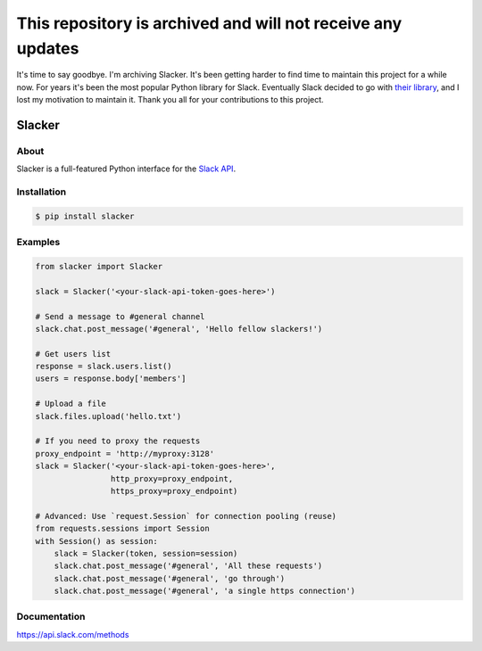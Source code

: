 This repository is archived and will not receive any updates
############################################################

It's time to say goodbye. I'm archiving Slacker. It's been getting harder to find time to maintain this project for a while now. For years it's been the most popular Python library for Slack. Eventually Slack decided to go with `their library <https://github.com/slackapi/python-slackclient>`_, and I lost my motivation to maintain it. Thank you all for your contributions to this project.

=======
Slacker
=======

|pypi|_
|build status|_
|pypi downloads|_
|license|_
|gitter chat|_

.. image:: https://raw.githubusercontent.com/os/slacker/master/static/slacker.jpg

About
=====

Slacker is a full-featured Python interface for the `Slack API
<https://api.slack.com/>`_.

Installation
============

.. code-block:: bash

    $ pip install slacker

Examples
========
.. code-block:: python

    from slacker import Slacker

    slack = Slacker('<your-slack-api-token-goes-here>')

    # Send a message to #general channel
    slack.chat.post_message('#general', 'Hello fellow slackers!')

    # Get users list
    response = slack.users.list()
    users = response.body['members']

    # Upload a file
    slack.files.upload('hello.txt')

    # If you need to proxy the requests
    proxy_endpoint = 'http://myproxy:3128'
    slack = Slacker('<your-slack-api-token-goes-here>',
                    http_proxy=proxy_endpoint,
                    https_proxy=proxy_endpoint)

    # Advanced: Use `request.Session` for connection pooling (reuse)
    from requests.sessions import Session
    with Session() as session:
        slack = Slacker(token, session=session)
        slack.chat.post_message('#general', 'All these requests')
        slack.chat.post_message('#general', 'go through')
        slack.chat.post_message('#general', 'a single https connection')


Documentation
=============

https://api.slack.com/methods


.. |build status| image:: https://img.shields.io/travis/os/slacker.svg
.. _build status: http://travis-ci.org/os/slacker
.. |pypi downloads| image:: https://img.shields.io/pypi/dm/slacker.svg
.. _pypi downloads: https://pypi.org/project/slacker/
.. |pypi| image:: https://img.shields.io/pypi/v/Slacker.svg
.. _pypi: https://pypi.python.org/pypi/slacker/
.. |license| image:: https://img.shields.io/github/license/os/slacker.svg
.. _license: https://pypi.org/project/slacker/
.. |gitter chat| image:: https://badges.gitter.im/Join%20Chat.svg
.. _gitter chat: https://gitter.im/os/slacker?utm_source=badge&utm_medium=badge&utm_campaign=pr-badge&utm_content=badge
